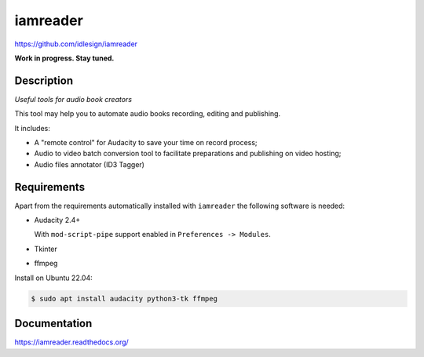 iamreader
=========
https://github.com/idlesign/iamreader

|release| |lic|

.. |release| image:: https://img.shields.io/pypi/v/iamreader.svg
    :target: https://pypi.python.org/pypi/iamreader

.. |lic| image:: https://img.shields.io/pypi/l/iamreader.svg
    :target: https://pypi.python.org/pypi/iamreader


**Work in progress. Stay tuned.**


Description
-----------

*Useful tools for audio book creators*

This tool may help you to automate audio books recording, editing and publishing.

It includes:

* A "remote control" for Audacity to save your time on record process;
* Audio to video batch conversion tool to facilitate preparations and publishing on video hosting;
* Audio files annotator (ID3 Tagger)


Requirements
------------

Apart from the requirements automatically installed with ``iamreader``
the following software is needed:

* Audacity 2.4+

  With ``mod-script-pipe`` support enabled in ``Preferences -> Modules``.

* Tkinter
* ffmpeg

Install on Ubuntu 22.04:

.. code-block::

    $ sudo apt install audacity python3-tk ffmpeg


Documentation
-------------

https://iamreader.readthedocs.org/
